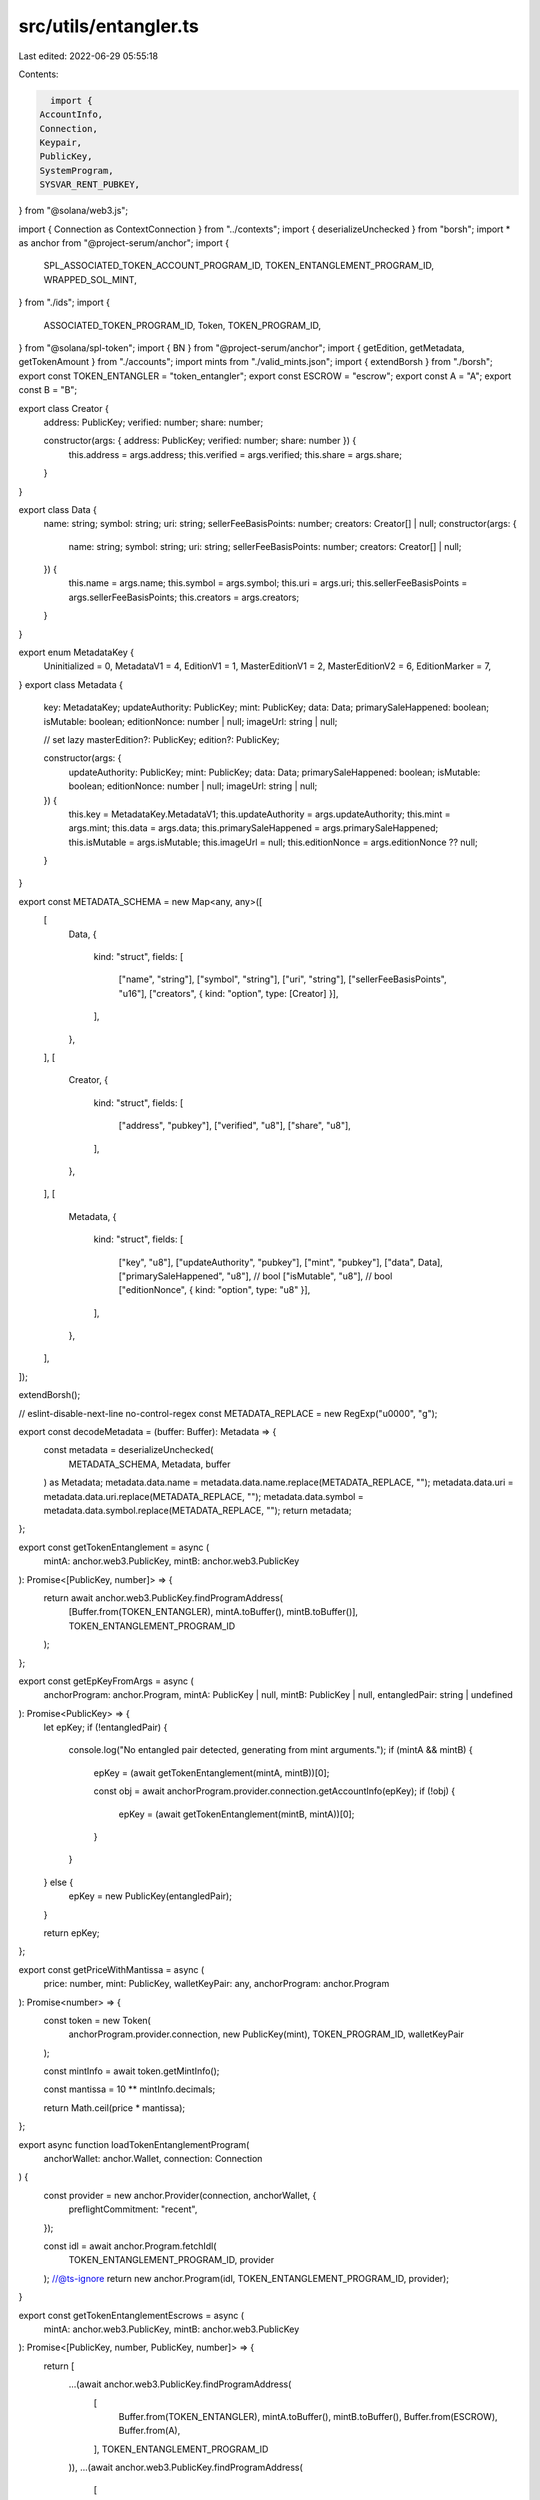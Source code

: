 src/utils/entangler.ts
======================

Last edited: 2022-06-29 05:55:18

Contents:

.. code-block:: ts

    import {
  AccountInfo,
  Connection,
  Keypair,
  PublicKey,
  SystemProgram,
  SYSVAR_RENT_PUBKEY,
} from "@solana/web3.js";

import { Connection as ContextConnection } from "../contexts";
import { deserializeUnchecked } from "borsh";
import * as anchor from "@project-serum/anchor";
import {
  SPL_ASSOCIATED_TOKEN_ACCOUNT_PROGRAM_ID,
  TOKEN_ENTANGLEMENT_PROGRAM_ID,
  WRAPPED_SOL_MINT,
} from "./ids";
import {
  ASSOCIATED_TOKEN_PROGRAM_ID,
  Token,
  TOKEN_PROGRAM_ID,
} from "@solana/spl-token";
import { BN } from "@project-serum/anchor";
import { getEdition, getMetadata, getTokenAmount } from "./accounts";
import mints from "./valid_mints.json";
import { extendBorsh } from "./borsh";
export const TOKEN_ENTANGLER = "token_entangler";
export const ESCROW = "escrow";
export const A = "A";
export const B = "B";

export class Creator {
  address: PublicKey;
  verified: number;
  share: number;

  constructor(args: { address: PublicKey; verified: number; share: number }) {
    this.address = args.address;
    this.verified = args.verified;
    this.share = args.share;
  }
}

export class Data {
  name: string;
  symbol: string;
  uri: string;
  sellerFeeBasisPoints: number;
  creators: Creator[] | null;
  constructor(args: {
    name: string;
    symbol: string;
    uri: string;
    sellerFeeBasisPoints: number;
    creators: Creator[] | null;
  }) {
    this.name = args.name;
    this.symbol = args.symbol;
    this.uri = args.uri;
    this.sellerFeeBasisPoints = args.sellerFeeBasisPoints;
    this.creators = args.creators;
  }
}

export enum MetadataKey {
  Uninitialized = 0,
  MetadataV1 = 4,
  EditionV1 = 1,
  MasterEditionV1 = 2,
  MasterEditionV2 = 6,
  EditionMarker = 7,
}
export class Metadata {
  key: MetadataKey;
  updateAuthority: PublicKey;
  mint: PublicKey;
  data: Data;
  primarySaleHappened: boolean;
  isMutable: boolean;
  editionNonce: number | null;
  imageUrl: string | null;

  // set lazy
  masterEdition?: PublicKey;
  edition?: PublicKey;

  constructor(args: {
    updateAuthority: PublicKey;
    mint: PublicKey;
    data: Data;
    primarySaleHappened: boolean;
    isMutable: boolean;
    editionNonce: number | null;
    imageUrl: string | null;
  }) {
    this.key = MetadataKey.MetadataV1;
    this.updateAuthority = args.updateAuthority;
    this.mint = args.mint;
    this.data = args.data;
    this.primarySaleHappened = args.primarySaleHappened;
    this.isMutable = args.isMutable;
    this.imageUrl = null;
    this.editionNonce = args.editionNonce ?? null;
  }
}

export const METADATA_SCHEMA = new Map<any, any>([
  [
    Data,
    {
      kind: "struct",
      fields: [
        ["name", "string"],
        ["symbol", "string"],
        ["uri", "string"],
        ["sellerFeeBasisPoints", "u16"],
        ["creators", { kind: "option", type: [Creator] }],
      ],
    },
  ],
  [
    Creator,
    {
      kind: "struct",
      fields: [
        ["address", "pubkey"],
        ["verified", "u8"],
        ["share", "u8"],
      ],
    },
  ],
  [
    Metadata,
    {
      kind: "struct",
      fields: [
        ["key", "u8"],
        ["updateAuthority", "pubkey"],
        ["mint", "pubkey"],
        ["data", Data],
        ["primarySaleHappened", "u8"], // bool
        ["isMutable", "u8"], // bool
        ["editionNonce", { kind: "option", type: "u8" }],
      ],
    },
  ],
]);

extendBorsh();

// eslint-disable-next-line no-control-regex
const METADATA_REPLACE = new RegExp("\u0000", "g");

export const decodeMetadata = (buffer: Buffer): Metadata => {
  const metadata = deserializeUnchecked(
    METADATA_SCHEMA,
    Metadata,
    buffer
  ) as Metadata;
  metadata.data.name = metadata.data.name.replace(METADATA_REPLACE, "");
  metadata.data.uri = metadata.data.uri.replace(METADATA_REPLACE, "");
  metadata.data.symbol = metadata.data.symbol.replace(METADATA_REPLACE, "");
  return metadata;
};

export const getTokenEntanglement = async (
  mintA: anchor.web3.PublicKey,
  mintB: anchor.web3.PublicKey
): Promise<[PublicKey, number]> => {
  return await anchor.web3.PublicKey.findProgramAddress(
    [Buffer.from(TOKEN_ENTANGLER), mintA.toBuffer(), mintB.toBuffer()],
    TOKEN_ENTANGLEMENT_PROGRAM_ID
  );
};

export const getEpKeyFromArgs = async (
  anchorProgram: anchor.Program,
  mintA: PublicKey | null,
  mintB: PublicKey | null,
  entangledPair: string | undefined
): Promise<PublicKey> => {
  let epKey;
  if (!entangledPair) {
    console.log("No entangled pair detected, generating from mint arguments.");
    if (mintA && mintB) {
      epKey = (await getTokenEntanglement(mintA, mintB))[0];

      const obj = await anchorProgram.provider.connection.getAccountInfo(epKey);
      if (!obj) {
        epKey = (await getTokenEntanglement(mintB, mintA))[0];
      }
    }
  } else {
    epKey = new PublicKey(entangledPair);
  }

  return epKey;
};

export const getPriceWithMantissa = async (
  price: number,
  mint: PublicKey,
  walletKeyPair: any,
  anchorProgram: anchor.Program
): Promise<number> => {
  const token = new Token(
    anchorProgram.provider.connection,
    new PublicKey(mint),
    TOKEN_PROGRAM_ID,
    walletKeyPair
  );

  const mintInfo = await token.getMintInfo();

  const mantissa = 10 ** mintInfo.decimals;

  return Math.ceil(price * mantissa);
};

export async function loadTokenEntanglementProgram(
  anchorWallet: anchor.Wallet,
  connection: Connection
) {
  const provider = new anchor.Provider(connection, anchorWallet, {
    preflightCommitment: "recent",
  });

  const idl = await anchor.Program.fetchIdl(
    TOKEN_ENTANGLEMENT_PROGRAM_ID,
    provider
  );
  //@ts-ignore
  return new anchor.Program(idl, TOKEN_ENTANGLEMENT_PROGRAM_ID, provider);
}

export const getTokenEntanglementEscrows = async (
  mintA: anchor.web3.PublicKey,
  mintB: anchor.web3.PublicKey
): Promise<[PublicKey, number, PublicKey, number]> => {
  return [
    ...(await anchor.web3.PublicKey.findProgramAddress(
      [
        Buffer.from(TOKEN_ENTANGLER),
        mintA.toBuffer(),
        mintB.toBuffer(),
        Buffer.from(ESCROW),
        Buffer.from(A),
      ],
      TOKEN_ENTANGLEMENT_PROGRAM_ID
    )),
    ...(await anchor.web3.PublicKey.findProgramAddress(
      [
        Buffer.from(TOKEN_ENTANGLER),
        mintA.toBuffer(),
        mintB.toBuffer(),
        Buffer.from(ESCROW),
        Buffer.from(B),
      ],
      TOKEN_ENTANGLEMENT_PROGRAM_ID
    )),
  ];
};

export const getAtaForMint = async (
  mint: anchor.web3.PublicKey,
  buyer: anchor.web3.PublicKey
): Promise<[anchor.web3.PublicKey, number]> => {
  return await anchor.web3.PublicKey.findProgramAddress(
    [buyer.toBuffer(), TOKEN_PROGRAM_ID.toBuffer(), mint.toBuffer()],
    SPL_ASSOCIATED_TOKEN_ACCOUNT_PROGRAM_ID
  );
};

export const showEntanglement = async (
  anchorWallet: anchor.Wallet,
  connection: Connection,
  entangledPair: string | undefined,
  mintA: string | null,
  mintB: string | null
) => {
  const anchorProgram = await loadTokenEntanglementProgram(
    anchorWallet,
    connection
  );

  const epKey = await getEpKeyFromArgs(
    anchorProgram,
    mintA ? new PublicKey(mintA) : null,
    mintB ? new PublicKey(mintB) : null,
    entangledPair
  );
  const epObj = await anchorProgram.account.entangledPair.fetch(epKey);
  console.log("-----");
  console.log("Entangled Pair:", epKey.toBase58());
  //@ts-ignore
  console.log("Mint:", epObj.treasuryMint.toBase58());
  //@ts-ignore
  console.log("Authority:", epObj.authority.toBase58());
  //@ts-ignore
  console.log("Mint A:", epObj.mintA.toBase58());
  //@ts-ignore
  console.log("Mint B:", epObj.mintB.toBase58());
  //@ts-ignore
  console.log("Token A Escrow:", epObj.tokenAEscrow.toBase58());
  //@ts-ignore
  console.log("Token B Escrow:", epObj.tokenBEscrow.toBase58());
  //@ts-ignore
  console.log("Price:", epObj.price.toNumber());
  //@ts-ignore
  console.log("Paid At Least Once:", epObj.paid);
  //@ts-ignore
  console.log("Pays Every Time:", epObj.paysEveryTime);
  //@ts-ignore
  console.log("Bump:", epObj.bump);
  return epObj;
};

export const createEntanglement = async (
  anchorWallet: anchor.Wallet,
  connection: Connection,
  treasuryMint: string | null,
  authority: string | null,
  paysEveryTime: boolean,
  price: string,
  mintA: string,
  mintB: string
) => {
  const anchorProgram = await loadTokenEntanglementProgram(
    anchorWallet,
    connection
  );

  const priceNumber = parseFloat(price);

  let authorityKey: PublicKey, tMintKey: PublicKey;
  if (!authority) {
    console.log("No authority detected, using keypair");
    authorityKey = anchorWallet.publicKey;
  } else {
    console.log("Authority detected, loading keypair...");
    authorityKey = new PublicKey(authority);
  }

  const mintAKey = new PublicKey(mintA);
  const mintBKey = new PublicKey(mintB);

  if (!treasuryMint) {
    console.log("No treasury mint detected, using SOL.");
    tMintKey = WRAPPED_SOL_MINT;
  } else {
    tMintKey = new PublicKey(treasuryMint);
  }

  const [entangledPair, bump] = await getTokenEntanglement(mintAKey, mintBKey);

  const [reverseEntangledPair, reverseBump] = await getTokenEntanglement(
    mintBKey,
    mintAKey
  );

  const [tokenAEscrow, tokenABump, tokenBEscrow, tokenBBump] =
    await getTokenEntanglementEscrows(mintAKey, mintBKey);
  const priceAdjusted = new BN(
    await getPriceWithMantissa(
      priceNumber,
      tMintKey,
      anchorWallet,
      anchorProgram
    )
  );

  const ata = (await getAtaForMint(mintBKey, anchorWallet.publicKey))[0];
  const transferAuthority = Keypair.generate();
  const signers = [transferAuthority];
  const instruction = await anchorProgram.instruction.createEntangledPair(
    bump,
    reverseBump,
    tokenABump,
    tokenBBump,
    priceAdjusted,
    paysEveryTime,
    {
      accounts: {
        treasuryMint: tMintKey,
        payer: anchorWallet.publicKey,
        transferAuthority: transferAuthority.publicKey,
        authority: authorityKey,
        mintA: mintAKey,
        metadataA: await getMetadata(mintAKey),
        editionA: await getEdition(mintAKey),
        mintB: mintBKey,
        metadataB: await getMetadata(mintBKey),
        editionB: await getEdition(mintBKey),
        tokenB: ata,
        tokenAEscrow,
        tokenBEscrow,
        entangledPair,
        reverseEntangledPair,
        tokenProgram: TOKEN_PROGRAM_ID,
        systemProgram: SystemProgram.programId,
        rent: SYSVAR_RENT_PUBKEY,
      },
    }
  );
  const instructions = [
    Token.createApproveInstruction(
      TOKEN_PROGRAM_ID,
      ata,
      transferAuthority.publicKey,
      anchorWallet.publicKey,
      [],
      1
    ),
    instruction,
    Token.createRevokeInstruction(
      TOKEN_PROGRAM_ID,
      ata,
      anchorWallet.publicKey,
      []
    ),
  ];

  const createResult = await ContextConnection.sendTransactionWithRetry(
    connection,
    anchorWallet,
    instructions,
    signers,
    "max"
  );

  console.log("Created entanglement", createResult);
  return createResult;
};

export function chunks(array, size) {
  return Array.apply(0, new Array(Math.ceil(array.length / size))).map(
    (_, index) => array.slice(index * size, (index + 1) * size)
  );
}

export const swapEntanglement = async (
  anchorWallet: anchor.Wallet,
  connection: Connection,
  mintA: string | null,
  mintB: string | null,
  entangledPair: string | undefined
) => {
  const anchorProgram = await loadTokenEntanglementProgram(
    anchorWallet,
    connection
  );

  const epKey = await getEpKeyFromArgs(
    anchorProgram,
    mintA ? new PublicKey(mintA) : null,
    mintB ? new PublicKey(mintB) : null,
    entangledPair
  );
  const epObj = await anchorProgram.account.entangledPair.fetch(epKey);
  //@ts-ignore
  const mintAKey = epObj.mintA;
  //@ts-ignore
  const mintBKey = epObj.mintB;
  const aAta = (await getAtaForMint(mintAKey, anchorWallet.publicKey))[0];
  const bAta = (await getAtaForMint(mintBKey, anchorWallet.publicKey))[0];
  const currABal = await getTokenAmount(anchorProgram, aAta, mintAKey);
  const token = currABal === 1 ? aAta : bAta,
    replacementToken = currABal === 1 ? bAta : aAta;
  const tokenMint = currABal === 1 ? mintAKey : mintBKey,
    replacementTokenMint = currABal === 1 ? mintBKey : mintAKey;
  const result = await getTokenEntanglementEscrows(mintAKey, mintBKey);

  const tokenAEscrow = result[0];
  const tokenBEscrow = result[2];
  const transferAuthority = Keypair.generate();
  const paymentTransferAuthority = Keypair.generate();
  const replacementTokenMetadata = await getMetadata(replacementTokenMint);
  const signers = [transferAuthority];

  //@ts-ignore
  const isNative = epObj.treasuryMint.equals(WRAPPED_SOL_MINT);

  //@ts-ignore
  const paymentAccount = isNative
    ? anchorWallet.publicKey
    : //@ts-ignore
      (await getAtaForMint(epObj.treasuryMint, anchorWallet.publicKey))[0];

  if (!isNative) signers.push(paymentTransferAuthority);
  const remainingAccounts = [];

  const metadataObj = await anchorProgram.provider.connection.getAccountInfo(
    replacementTokenMetadata
  );
  const metadataDecoded: Metadata = decodeMetadata(
    //@ts-ignore
    Buffer.from(metadataObj.data)
  );
  //@ts-ignore
  for (let i = 0; i < metadataDecoded.data.creators.length; i++) {
    remainingAccounts.push({
      //@ts-ignore
      pubkey: new PublicKey(metadataDecoded.data.creators[i].address),
      //@ts-ignore
      isWritable: true,
      //@ts-ignore
      isSigner: false,
    });
    if (!isNative) {
      remainingAccounts.push({
        //@ts-ignore
        pubkey: (
          await getAtaForMint(
            //@ts-ignore
            epObj.treasuryMint,
            //@ts-ignore
            remainingAccounts[remainingAccounts.length - 1].pubkey
          )
        )[0],
        //@ts-ignore
        isWritable: true,
        //@ts-ignore
        isSigner: false,
      });
    }
  }
  const instruction = await anchorProgram.instruction.swap({
    accounts: {
      //@ts-ignore
      treasuryMint: epObj.treasuryMint,
      payer: anchorWallet.publicKey,
      paymentAccount,
      transferAuthority: transferAuthority.publicKey,
      paymentTransferAuthority: paymentTransferAuthority.publicKey,
      token,
      replacementTokenMetadata,
      replacementToken,
      replacementTokenMint,
      tokenAEscrow,
      tokenBEscrow,
      entangledPair: epKey,
      tokenProgram: TOKEN_PROGRAM_ID,
      systemProgram: SystemProgram.programId,
      ataProgram: ASSOCIATED_TOKEN_PROGRAM_ID,
      rent: SYSVAR_RENT_PUBKEY,
    },
    remainingAccounts,
  });

  if (!isNative) {
    instruction.keys
      .filter((k) => k.pubkey.equals(paymentTransferAuthority.publicKey))
      .map((k) => (k.isSigner = true));
  }

  const instructions = [
    Token.createApproveInstruction(
      TOKEN_PROGRAM_ID,
      token,
      transferAuthority.publicKey,
      anchorWallet.publicKey,
      [],
      1
    ),
    ...(!isNative
      ? [
          Token.createApproveInstruction(
            TOKEN_PROGRAM_ID,
            paymentAccount,
            paymentTransferAuthority.publicKey,
            anchorWallet.publicKey,
            [],
            //@ts-ignore
            epObj.price.toNumber()
          ),
        ]
      : []),
    instruction,
    Token.createRevokeInstruction(
      TOKEN_PROGRAM_ID,
      token,
      anchorWallet.publicKey,
      []
    ),
    ...(!isNative
      ? [
          Token.createRevokeInstruction(
            TOKEN_PROGRAM_ID,
            paymentAccount,
            anchorWallet.publicKey,
            []
          ),
        ]
      : []),
  ];
  const txnResult = await ContextConnection.sendTransactionWithRetry(
    anchorProgram.provider.connection,
    anchorWallet,
    instructions,
    signers,
    "max"
  );

  console.log(
    "Swapped",
    tokenMint.toBase58(),
    "mint for",
    replacementTokenMint.toBase58(),
    " with entangled pair ",
    epKey.toBase58()
  );
  return { txnResult, epkey: epKey.toBase58() };
};

export const searchEntanglements = async (
  anchorWallet: anchor.Wallet,
  connection: Connection,
  mint: string,
  authority: string
) => {
  const anchorProgram = await loadTokenEntanglementProgram(
    anchorWallet,
    connection
  );

  const searchMint = new PublicKey(mint);
  const searchAuthority = new PublicKey(authority);

  const searchMintAAccounts =
    await anchorProgram.provider.connection.getProgramAccounts(
      TOKEN_ENTANGLEMENT_PROGRAM_ID,
      {
        filters: [
          // Filter for MintA
          {
            memcmp: {
              offset: 32 + 8,
              bytes: searchMint.toString(),
            },
          },
          {
            memcmp: {
              offset: 8 + 160,
              bytes: searchAuthority.toString(),
            },
          },
        ],
      }
    );
  const searchMintBAccounts =
    await anchorProgram.provider.connection.getProgramAccounts(
      TOKEN_ENTANGLEMENT_PROGRAM_ID,
      {
        filters: [
          // Filter for MintB
          {
            memcmp: {
              offset: 64 + 8,
              bytes: searchMint.toString(),
            },
          },
          {
            memcmp: {
              offset: 8 + 160,
              bytes: searchAuthority.toString(),
            },
          },
        ],
      }
    );

  const entanglementsAccounts = [
    ...searchMintAAccounts,
    ...searchMintBAccounts,
  ];

  let entanglements: any[] = [];
  await Promise.all(
    chunks(Array.from(Array(entanglementsAccounts.length).keys()), 100).map(
      async (allIndexesInSlice) => {
        const entanglementData = await getMultipleAccounts(
          anchorProgram.provider.connection,
          allIndexesInSlice.map((e) =>
            entanglementsAccounts[e].pubkey.toBase58()
          ),
          "single"
        );
        const decodedEntanglementData = entanglementData.array.map((a) =>
          anchorProgram.account.entangledPair.coder.accounts.decode(
            "EntangledPair",
            a.data
          )
        );
        entanglements = entanglements.concat(decodedEntanglementData);
      }
    )
  );
  const reducedEntanglements = entanglements.filter(
    (en) =>
      //@ts-ignore
      mints.includes(en.mintA.toBase58()) &&
      //@ts-ignore
      mints.includes(en.mintB.toBase58())
  );

  let metadata: Metadata[] = [];
  await Promise.all(
    chunks(Array.from(Array(reducedEntanglements.length).keys()), 100).map(
      async (allIndexesInSlice) => {
        const metadataAKey: PublicKey[] = [];
        const metadataBKey: PublicKey[] = [];
        for (let i = 0; i < allIndexesInSlice.length; i++) {
          metadataAKey.push(
            await getMetadata(reducedEntanglements[allIndexesInSlice[i]].mintA)
          );
          metadataBKey.push(
            await getMetadata(reducedEntanglements[allIndexesInSlice[i]].mintB)
          );
        }
        const metadatasA = await getMultipleAccounts(
          anchorProgram.provider.connection,
          metadataAKey.map((a) => a.toBase58()),
          "single"
        );
        const metadatasB = await getMultipleAccounts(
          anchorProgram.provider.connection,
          metadataBKey.map((a) => a.toBase58()),
          "single"
        );
        const decodedMetadata = [
          ...metadatasA.array.map((a) => decodeMetadata(a.data)),
          ...metadatasB.array.map((a) => decodeMetadata(a.data)),
        ];
        await Promise.all(
          chunks(Array.from(Array(decodedMetadata.length).keys()), 10).map(
            async (allIndexesInSlice) => {
              for (let j = 0; j < allIndexesInSlice.length; j++) {
                const json = await fetch(
                  decodedMetadata[allIndexesInSlice[j]].data.uri
                );
                const decoded = JSON.parse(await json.text());
                decodedMetadata[allIndexesInSlice[j]].imageUrl = decoded.image;
              }
            }
          )
        );
        metadata = metadata.concat(decodedMetadata);
      }
    )
  );

  // console.log('Found', mint, entanglements.length, 'entanglements');
  return { entanglements: reducedEntanglements, metadata };
};

export const getMultipleAccounts = async (
  connection: any,
  keys: string[],
  commitment: string
) => {
  const result = await Promise.all(
    chunks(keys, 99).map((chunk) =>
      getMultipleAccountsCore(connection, chunk, commitment)
    )
  );

  const array = result
    .map(
      (a) =>
        //@ts-ignore
        a.array.map((acc) => {
          if (!acc) {
            return undefined;
          }

          const { data, ...rest } = acc;
          const obj = {
            ...rest,
            data: Buffer.from(data[0], "base64"),
          } as AccountInfo<Buffer>;
          return obj;
        }) as AccountInfo<Buffer>[]
    )
    //@ts-ignore
    .flat();
  return { keys, array };
};

const getMultipleAccountsCore = async (
  connection: any,
  keys: string[],
  commitment: string
) => {
  const args = connection._buildArgs([keys], commitment, "base64");

  const unsafeRes = await connection._rpcRequest("getMultipleAccounts", args);
  if (unsafeRes.error) {
    throw new Error(
      "failed to get info about account " + unsafeRes.error.message
    );
  }

  if (unsafeRes.result.value) {
    const array = unsafeRes.result.value as AccountInfo<string[]>[];
    return { keys, array };
  }

  // TODO: fix
  throw new Error();
};

export const getOwnedNFTMints = async (
  anchorWallet: anchor.Wallet,
  connection: Connection
) => {
  const anchorProgram = await loadTokenEntanglementProgram(
    anchorWallet,
    connection
  );

  const TokenAccounts =
    await anchorProgram.provider.connection.getParsedTokenAccountsByOwner(
      anchorWallet.publicKey,
      { programId: TOKEN_PROGRAM_ID }
    );
  const NFTMints = TokenAccounts.value
    .map((val) => val.account.data.parsed)
    .filter(
      (val) =>
        val.info.tokenAmount.amount !== 0 &&
        val.info.tokenAmount.decimals === 0 &&
        //@ts-ignore
        mints.includes(val.info.mint)
    );

  return NFTMints;
};



